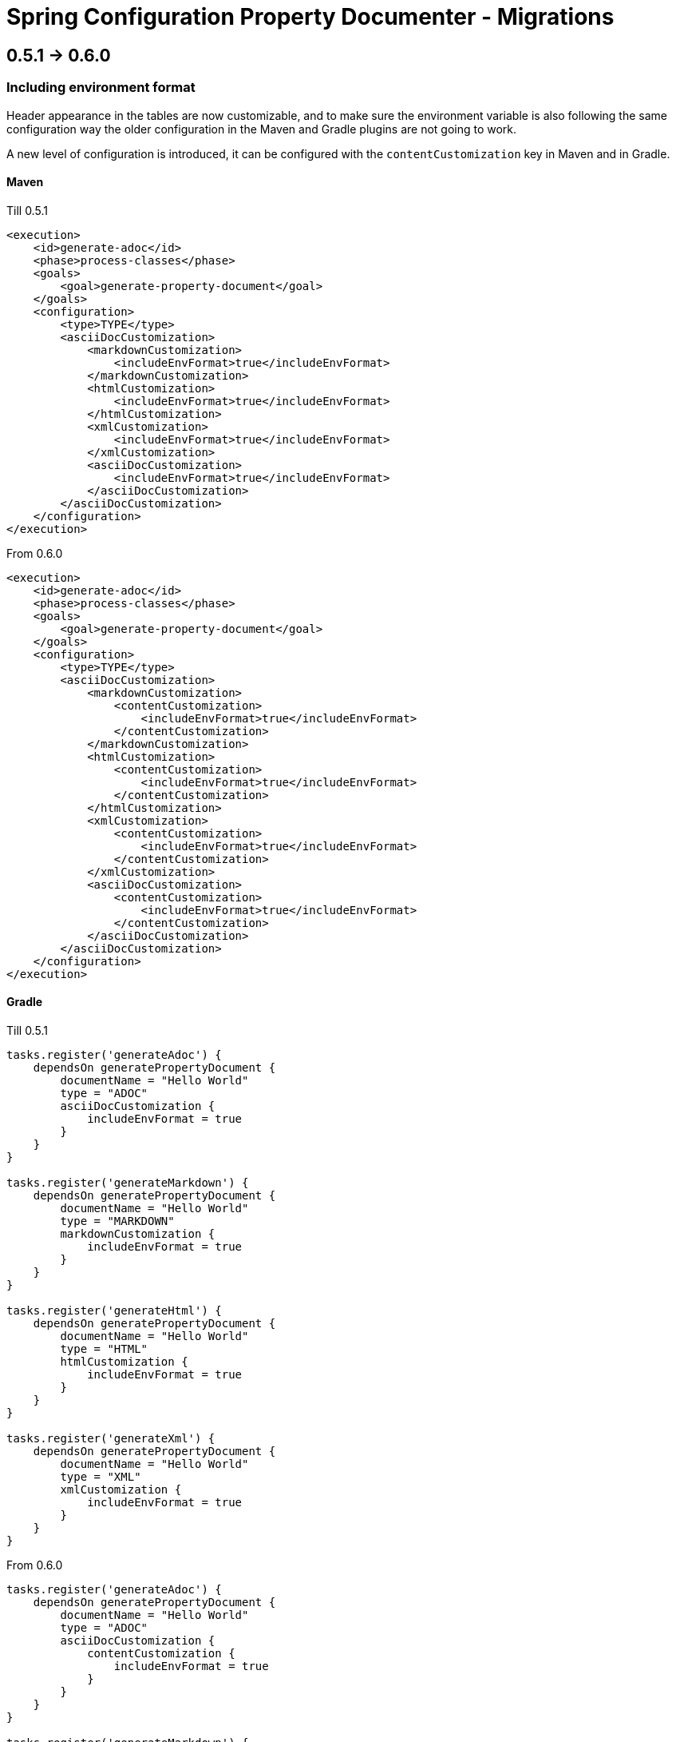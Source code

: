 [#header]
= Spring Configuration Property Documenter - Migrations
ifndef::env-github[]
:icons: font
endif::[]
ifdef::env-github[]
:caution-caption: :fire:
:important-caption: :exclamation:
:note-caption: :paperclip:
:tip-caption: :bulb:
:warning-caption: :warning:
endif::[]
:toc:
:toc-placement!:
:toclevels: 4


== 0.5.1 -> 0.6.0

=== Including environment format

Header appearance in the tables are now customizable, and to make sure the environment variable is also following the same configuration way the older configuration in the Maven and Gradle plugins are not going to work.

A new level of configuration is introduced, it can be configured with the `contentCustomization` key in Maven and in Gradle.

==== Maven
.Till 0.5.1
[source,xml]
----
<execution>
    <id>generate-adoc</id>
    <phase>process-classes</phase>
    <goals>
        <goal>generate-property-document</goal>
    </goals>
    <configuration>
        <type>TYPE</type>
        <asciiDocCustomization>
            <markdownCustomization>
                <includeEnvFormat>true</includeEnvFormat>
            </markdownCustomization>
            <htmlCustomization>
                <includeEnvFormat>true</includeEnvFormat>
            </htmlCustomization>
            <xmlCustomization>
                <includeEnvFormat>true</includeEnvFormat>
            </xmlCustomization>
            <asciiDocCustomization>
                <includeEnvFormat>true</includeEnvFormat>
            </asciiDocCustomization>
        </asciiDocCustomization>
    </configuration>
</execution>

----

.From 0.6.0
[source,xml]
----
<execution>
    <id>generate-adoc</id>
    <phase>process-classes</phase>
    <goals>
        <goal>generate-property-document</goal>
    </goals>
    <configuration>
        <type>TYPE</type>
        <asciiDocCustomization>
            <markdownCustomization>
                <contentCustomization>
                    <includeEnvFormat>true</includeEnvFormat>
                </contentCustomization>
            </markdownCustomization>
            <htmlCustomization>
                <contentCustomization>
                    <includeEnvFormat>true</includeEnvFormat>
                </contentCustomization>
            </htmlCustomization>
            <xmlCustomization>
                <contentCustomization>
                    <includeEnvFormat>true</includeEnvFormat>
                </contentCustomization>
            </xmlCustomization>
            <asciiDocCustomization>
                <contentCustomization>
                    <includeEnvFormat>true</includeEnvFormat>
                </contentCustomization>
            </asciiDocCustomization>
        </asciiDocCustomization>
    </configuration>
</execution>
----

==== Gradle
.Till 0.5.1
[source,groovy]
----
tasks.register('generateAdoc') {
    dependsOn generatePropertyDocument {
        documentName = "Hello World"
        type = "ADOC"
        asciiDocCustomization {
            includeEnvFormat = true
        }
    }
}

tasks.register('generateMarkdown') {
    dependsOn generatePropertyDocument {
        documentName = "Hello World"
        type = "MARKDOWN"
        markdownCustomization {
            includeEnvFormat = true
        }
    }
}

tasks.register('generateHtml') {
    dependsOn generatePropertyDocument {
        documentName = "Hello World"
        type = "HTML"
        htmlCustomization {
            includeEnvFormat = true
        }
    }
}

tasks.register('generateXml') {
    dependsOn generatePropertyDocument {
        documentName = "Hello World"
        type = "XML"
        xmlCustomization {
            includeEnvFormat = true
        }
    }
}
----

.From 0.6.0
[source,groovy]
----
tasks.register('generateAdoc') {
    dependsOn generatePropertyDocument {
        documentName = "Hello World"
        type = "ADOC"
        asciiDocCustomization {
            contentCustomization {
                includeEnvFormat = true
            }
        }
    }
}

tasks.register('generateMarkdown') {
    dependsOn generatePropertyDocument {
        documentName = "Hello World"
        type = "MARKDOWN"
        markdownCustomization {
            contentCustomization {
                includeEnvFormat = true
            }
        }
    }
}

tasks.register('generateHtml') {
    dependsOn generatePropertyDocument {
        documentName = "Hello World"
        type = "HTML"
        htmlCustomization {
            contentCustomization {
                includeEnvFormat = true
            }
        }
    }
}

tasks.register('generateXml') {
    dependsOn generatePropertyDocument {
        documentName = "Hello World"
        type = "XML"
        xmlCustomization {
            contentCustomization {
                includeEnvFormat = true
            }
        }
    }
}
----

== 0.5.0 -> 0.5.1
No changes required.

== 0.4.0 -> 0.5.0
No changes required.

== 0.3.0 -> 0.4.0
No changes required.

== 0.2.4 -> 0.3.0
No changes required.

== 0.2.3 -> 0.2.4
No changes required.

== 0.2.2 -> 0.2.3
No changes required.

== 0.2.1 -> 0.2.2
No changes required.

== 0.2.0 -> 0.2.1
No changes required.

== 0.1.1 -> 0.2.0
No changes required.

== 0.1.0 -> 0.1.1
No changes required.
